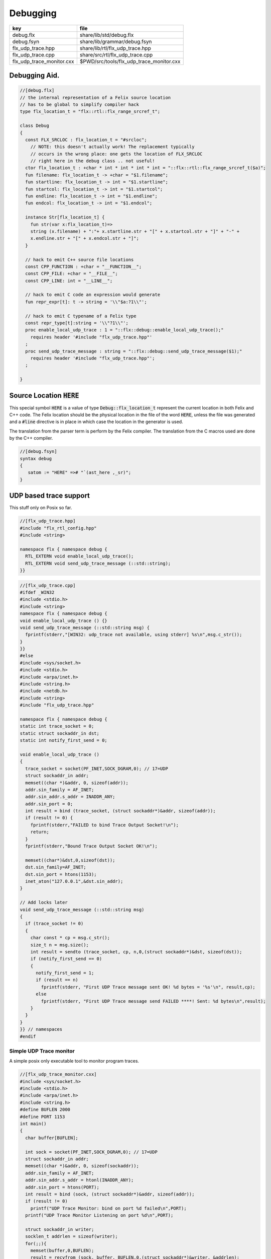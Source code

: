 
=========
Debugging
=========

========================= ========================================
key                       file                                     
========================= ========================================
debug.flx                 share/lib/std/debug.flx                  
debug.fsyn                share/lib/grammar/debug.fsyn             
flx_udp_trace.hpp         share/lib/rtl/flx_udp_trace.hpp          
flx_udp_trace.cpp         share/src/rtl/flx_udp_trace.cpp          
flx_udp_trace_monitor.cxx $PWD/src/tools/flx_udp_trace_monitor.cxx 
========================= ========================================


Debugging Aid.
==============



.. code-block:: felix

  //[debug.flx]
  // the internal representation of a Felix source location
  // has to be global to simplify compiler hack
  type flx_location_t = "flx::rtl::flx_range_srcref_t";
  
  class Debug
  {
    const FLX_SRCLOC : flx_location_t = "#srcloc";
      // NOTE: this doesn't actually work! The replacement typically
      // occurs in the wrong place: one gets the location of FLX_SRCLOC
      // right here in the debug class .. not useful!
    ctor flx_location_t : +char * int * int * int * int = "::flx::rtl::flx_range_srcref_t($a)";
    fun filename: flx_location_t -> +char = "$1.filename";
    fun startline: flx_location_t -> int = "$1.startline";
    fun startcol: flx_location_t -> int = "$1.startcol";
    fun endline: flx_location_t -> int = "$1.endline";
    fun endcol: flx_location_t -> int = "$1.endcol";
  
    instance Str[flx_location_t] {
      fun str(var x:flx_location_t)=> 
      string (x.filename) + ":"+ x.startline.str + "[" + x.startcol.str + "]" + "-" +
      x.endline.str + "[" + x.endcol.str + "]";
    }
  
    // hack to emit C++ source file locations
    const CPP_FUNCTION : +char = "__FUNCTION__";
    const CPP_FILE: +char = "__FILE__";
    const CPP_LINE: int = "__LINE__";
  
    // hack to emit C code an expression would generate
    fun repr_expr[t]: t -> string = '\\"$a:?1\\"';
  
    // hack to emit C typename of a Felix type
    const repr_type[t]:string = '\\"?1\\"';
    proc enable_local_udp_trace : 1 = "::flx::debug::enable_local_udp_trace();" 
      requires header '#include "flx_udp_trace.hpp"'
    ;
    proc send_udp_trace_message : string = "::flx::debug::send_udp_trace_message($1);"
      requires header '#include "flx_udp_trace.hpp"';
    ;
  
  }
  

Source Location  :code:`HERE`
=============================

This special symbol  :code:`HERE` is a value of 
type  :code:`Debug::flx_location_t` represent the current
location in both Felix and C++ code. The Felix location
should be the physical location in the file of the word  :code:`HERE`,
unless the file was generated and a  :code:`#line` directive is in place
in which case the location in the generator is used.

The translation from the parser term is perform by the Felix compiler.
The translation from the C macros used are done by the C++ compiler.


.. code-block:: felix

  //[debug.fsyn]
  syntax debug
  {
     satom := "HERE" =># "`(ast_here ,_sr)";
  }


UDP based trace support
=======================

This stuff only on Posix so far.

.. code-block:: cpp

  //[flx_udp_trace.hpp]
  #include "flx_rtl_config.hpp"
  #include <string>
  
  namespace flx { namespace debug {
    RTL_EXTERN void enable_local_udp_trace();
    RTL_EXTERN void send_udp_trace_message (::std::string);
  }}
  

.. code-block:: cpp

  //[flx_udp_trace.cpp]
  #ifdef _WIN32
  #include <stdio.h>
  #include <string>
  namespace flx { namespace debug {
  void enable_local_udp_trace () {}
  void send_udp_trace_message (::std::string msg) {
    fprintf(stderr,"[WIN32: udp_trace not available, using stderr] %s\n",msg.c_str());
  }
  }}
  #else
  #include <sys/socket.h>
  #include <stdio.h>
  #include <arpa/inet.h>
  #include <string.h>
  #include <netdb.h>
  #include <string>
  #include "flx_udp_trace.hpp"
  
  namespace flx { namespace debug {
  static int trace_socket = 0;
  static struct sockaddr_in dst;
  static int notify_first_send = 0;
  
  void enable_local_udp_trace ()
  { 
    trace_socket = socket(PF_INET,SOCK_DGRAM,0); // 17=UDP
    struct sockaddr_in addr;
    memset((char *)&addr, 0, sizeof(addr)); 
    addr.sin_family = AF_INET; 
    addr.sin_addr.s_addr = INADDR_ANY; 
    addr.sin_port = 0;
    int result = bind (trace_socket, (struct sockaddr*)&addr, sizeof(addr));
    if (result != 0) {
      fprintf(stderr,"FAILED to bind Trace Output Socket!\n"); 
      return;
    }
    fprintf(stderr,"Bound Trace Output Socket OK!\n"); 
  
    memset((char*)&dst,0,sizeof(dst));
    dst.sin_family=AF_INET;
    dst.sin_port = htons(1153);
    inet_aton("127.0.0.1",&dst.sin_addr);
  }
  
  // Add locks later
  void send_udp_trace_message (::std::string msg)
  {
    if (trace_socket != 0)
    {
      char const * cp = msg.c_str();
      size_t n = msg.size();
      int result = sendto (trace_socket, cp, n,0,(struct sockaddr*)&dst, sizeof(dst));
      if (notify_first_send == 0)
      {
        notify_first_send = 1;
        if (result == n)
          fprintf(stderr, "First UDP Trace message sent OK! %d bytes = '%s'\n", result,cp);
        else
          fprintf(stderr, "First UDP Trace message send FAILED ****! Sent: %d bytes\n",result);
      }
    }
  }
  }} // namespaces
  #endif


Simple UDP Trace monitor
------------------------

A simple posix only executable tool to monitor program traces.

.. code-block:: cpp

  //[flx_udp_trace_monitor.cxx]
  #include <sys/socket.h>
  #include <stdio.h>
  #include <arpa/inet.h>
  #include <string.h>
  #define BUFLEN 2000
  #define PORT 1153
  int main()
  {
    char buffer[BUFLEN];
  
    int sock = socket(PF_INET,SOCK_DGRAM,0); // 17=UDP
    struct sockaddr_in addr;
    memset((char *)&addr, 0, sizeof(sockaddr)); 
    addr.sin_family = AF_INET; 
    addr.sin_addr.s_addr = htonl(INADDR_ANY); 
    addr.sin_port = htons(PORT);
    int result = bind (sock, (struct sockaddr*)&addr, sizeof(addr));
    if (result != 0)
      printf("UDP Trace Monitor: bind on port %d failed\n",PORT);
    printf("UDP Trace Monitor Listening on port %d\n",PORT); 
  
    struct sockaddr_in writer;
    socklen_t addrlen = sizeof(writer);
    for(;;){
      memset(buffer,0,BUFLEN);
      result = recvfrom (sock, buffer, BUFLEN,0,(struct sockaddr*)&writer, &addrlen);
      printf("Received = %d\n",result); 
      printf("Buffer = %s\n",buffer);
    }
  }
  
